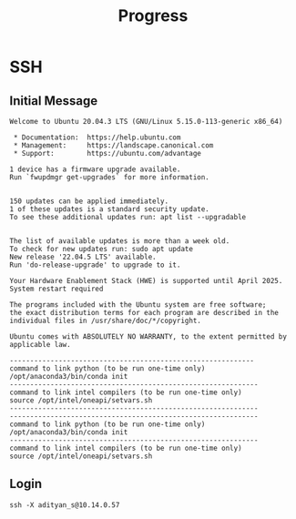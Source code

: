 #+title: Progress

* SSH
** Initial Message

#+begin_src
Welcome to Ubuntu 20.04.3 LTS (GNU/Linux 5.15.0-113-generic x86_64)

 * Documentation:  https://help.ubuntu.com
 * Management:     https://landscape.canonical.com
 * Support:        https://ubuntu.com/advantage

1 device has a firmware upgrade available.
Run `fwupdmgr get-upgrades` for more information.


150 updates can be applied immediately.
1 of these updates is a standard security update.
To see these additional updates run: apt list --upgradable


The list of available updates is more than a week old.
To check for new updates run: sudo apt update
New release '22.04.5 LTS' available.
Run 'do-release-upgrade' to upgrade to it.

Your Hardware Enablement Stack (HWE) is supported until April 2025.
System restart required

The programs included with the Ubuntu system are free software;
the exact distribution terms for each program are described in the
individual files in /usr/share/doc/*/copyright.

Ubuntu comes with ABSOLUTELY NO WARRANTY, to the extent permitted by
applicable law.

------------------------------------------------------------
command to link python (to be run one-time only)
/opt/anaconda3/bin/conda init
-------------------------------------------------------------
command to link intel compilers (to be run one-time only)
source /opt/intel/oneapi/setvars.sh
-------------------------------------------------------------
-------------------------------------------------------------
command to link python (to be run one-time only)
/opt/anaconda3/bin/conda init
-------------------------------------------------------------
command to link intel compilers (to be run one-time only)
source /opt/intel/oneapi/setvars.sh
#+end_src

** Login

#+begin_src shell
ssh -X adityan_s@10.14.0.57
#+end_src
